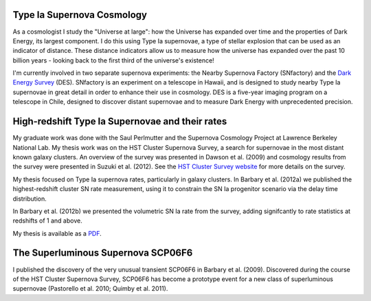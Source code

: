 .. link: 
.. description: 
.. tags: 
.. date: 2014/02/08 12:19:51
.. title: Research
.. slug: research

Type Ia Supernova Cosmology
---------------------------

As a cosmologist I study the "Universe at large": how the Universe has
expanded over time and the properties of Dark Energy, its largest
component.  I do this using Type Ia supernovae, a type of stellar
explosion that can be used as an indicator of distance. These distance
indicators allow us to measure how the universe has expanded over the
past 10 billion years - looking back to the first third of the
universe's existence!

I'm currently involved in two separate supernova experiments: the
Nearby Supernova Factory (SNfactory) and the `Dark Energy Survey`_
(DES). SNfactory is an experiment on a telescope in Hawaii, and is
designed to study nearby Type Ia supernovae in great detail in order
to enhance their use in cosmology. DES is a five-year imaging program
on a telescope in Chile, designed to discover distant supernovae and
to measure Dark Energy with unprecedented precision.


High-redshift Type Ia Supernovae and their rates
------------------------------------------------

.. image:: /images/SCP06C0.png
   :height: 180 px
   :alt: Example Type Ia Supernova from the HST Cluster Supernova Survey
   :align: left

My graduate work was done with the Saul Perlmutter and the Supernova
Cosmology Project at Lawrence Berkeley National Lab. My thesis work
was on the HST Cluster Supernova Survey, a search for supernovae in
the most distant known galaxy clusters.  An overview of the survey was
presented in Dawson et al. (2009) and cosmology results from the
survey were presented in Suzuki et al. (2012). See the `HST Cluster
Survey website`_ for more details on the survey.

.. image:: /images/clusterrate.png
   :height: 200 px
   :alt: Measurement of the delay time distribution with cluster rates
   :align: right

My thesis focused on Type Ia supernova rates, particularly in galaxy
clusters. In Barbary et al. (2012a) we published the highest-redshift
cluster SN rate measurement, using it to constrain the SN Ia
progenitor scenario via the delay time distribution.

In Barbary et al. (2012b) we presented the volumetric SN Ia rate from
the survey, adding signifcantly to rate statistics at redshifts of 1
and above.

My thesis is available as a `PDF`_.

The Superluminous Supernova SCP06F6
-----------------------------------

.. image:: /images/SCP06F6.png
   :height: 180 px
   :align: left

I published the discovery of the very unusual transient SCP06F6 in
Barbary et al. (2009). Discovered during the course of the HST Cluster
Supernova Survey, SCP06F6 has become a prototype event for a new class
of superluminous supernovae (Pastorello et al. 2010; Quimby et
al. 2011).

.. _`PDF`: /thesis.pdf
.. _`Dark Energy Survey`: http://www.darkenergysurvey.org
.. _`HST Cluster Survey website`: http://supernova.lbl.gov/2009ClusterSurvey/
